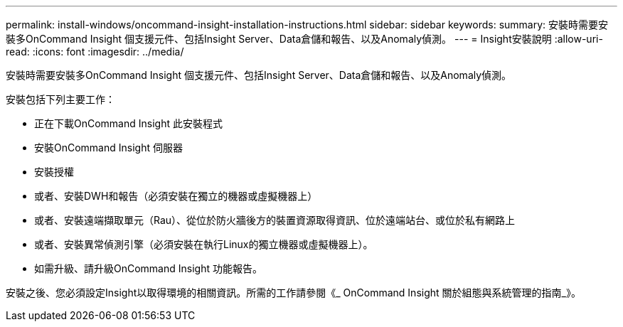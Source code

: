 ---
permalink: install-windows/oncommand-insight-installation-instructions.html 
sidebar: sidebar 
keywords:  
summary: 安裝時需要安裝多OnCommand Insight 個支援元件、包括Insight Server、Data倉儲和報告、以及Anomaly偵測。 
---
= Insight安裝說明
:allow-uri-read: 
:icons: font
:imagesdir: ../media/


[role="lead"]
安裝時需要安裝多OnCommand Insight 個支援元件、包括Insight Server、Data倉儲和報告、以及Anomaly偵測。

安裝包括下列主要工作：

* 正在下載OnCommand Insight 此安裝程式
* 安裝OnCommand Insight 伺服器
* 安裝授權
* 或者、安裝DWH和報告（必須安裝在獨立的機器或虛擬機器上）
* 或者、安裝遠端擷取單元（Rau）、從位於防火牆後方的裝置資源取得資訊、位於遠端站台、或位於私有網路上
* 或者、安裝異常偵測引擎（必須安裝在執行Linux的獨立機器或虛擬機器上）。
* 如需升級、請升級OnCommand Insight 功能報告。


安裝之後、您必須設定Insight以取得環境的相關資訊。所需的工作請參閱《_ OnCommand Insight 關於組態與系統管理的指南_》。
